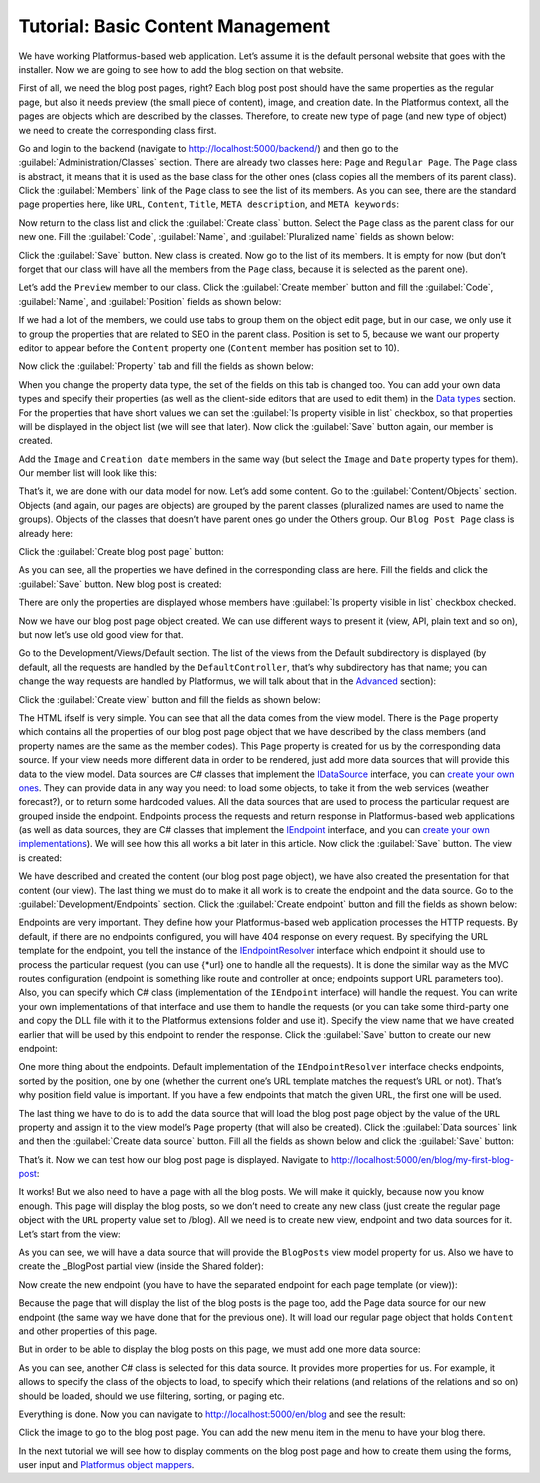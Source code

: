 ﻿Tutorial: Basic Content Management
==================================

We have working Platformus-based web application. Let’s assume it is the default personal website
that goes with the installer. Now we are going to see how to add the blog section on that website.

First of all, we need the blog post pages, right? Each blog post post should have the same properties as the regular page,
but also it needs preview (the small piece of content), image, and creation date. In the Platformus context,
all the pages are objects which are described by the classes. Therefore, to create new type of page
(and new type of object) we need to create the corresponding class first.

Go and login to the backend (navigate to `http://localhost:5000/backend/ <http://localhost:5000/backend/>`_)
and then go to the :guilabel:`Administration/Classes` section. There are already two classes here: ``Page`` and ``Regular Page``.
The ``Page`` class is abstract, it means that it is used as the base class for the other ones (class copies all the members
of its parent class). Click the :guilabel:`Members` link of the ``Page`` class to see the list of its members.
As you can see, there are the standard page properties here, like ``URL``, ``Content``, ``Title``, ``META description``,
and ``META keywords``:

.. image:: /images/getting_started/tutorial_basic_content_management/1.png

Now return to the class list and click the :guilabel:`Create class` button. Select the ``Page`` class as the parent class
for our new one.  Fill the :guilabel:`Code`, :guilabel:`Name`, and :guilabel:`Pluralized name` fields as shown below:

.. image:: /images/getting_started/tutorial_basic_content_management/2.png

Click the :guilabel:`Save` button. New class is created. Now go to the list of its members. It is empty for now
(but don’t forget that our class will have all the members from the ``Page`` class, because it is selected
as the parent one). 

Let’s add the ``Preview`` member to our class. Click the :guilabel:`Create member` button and fill the :guilabel:`Code`,
:guilabel:`Name`, and :guilabel:`Position` fields as shown below:

.. image:: /images/getting_started/tutorial_basic_content_management/3.png

If we had a lot of the members, we could use tabs to group them on the object edit page, but in our case,
we only use it to group the properties that are related to SEO in the parent class. Position is set to 5,
because we want our property editor to appear before the ``Content`` property one
(``Content`` member has position set to 10).

Now click the :guilabel:`Property` tab and fill the fields as shown below:

.. image:: /images/getting_started/tutorial_basic_content_management/4.png

When you change the property data type, the set of the fields on this tab is changed too. You can add your own data types
and specify their properties (as well as the client-side editors that are used to edit them) in the
`Data types <http://docs.platformus.net/en/latest/fundamentals/administration/datatypes.html>`_ section.
For the properties that have short values we can set the :guilabel:`Is property visible in list` checkbox,
so that properties will be displayed in the object list (we will see that later).
Now click the :guilabel:`Save` button again, our member is created.

Add the ``Image`` and ``Creation date`` members in the same way (but select the ``Image`` and ``Date`` property types for them).
Our member list will look like this:

.. image:: /images/getting_started/tutorial_basic_content_management/5.png

That’s it, we are done with our data model for now. Let’s add some content. Go to the :guilabel:`Content/Objects` section.
Objects (and again, our pages are objects) are grouped by the parent classes (pluralized names are used to name the groups).
Objects of the classes that doesn’t have parent ones go under the Others group. Our ``Blog Post Page`` class is
already here:

.. image:: /images/getting_started/tutorial_basic_content_management/6.png

Click the :guilabel:`Create blog post page` button:

.. image:: /images/getting_started/tutorial_basic_content_management/7.png

As you can see, all the properties we have defined in the corresponding class are here. Fill the fields and click
the :guilabel:`Save` button. New blog post is created:

.. image:: /images/getting_started/tutorial_basic_content_management/8.png

There are only the properties are displayed whose members have :guilabel:`Is property visible in list` checkbox checked.

Now we have our blog post page object created. We can use different ways to present it (view, API, plain text and so on),
but now let’s use old good view for that.

Go to the Development/Views/Default section. The list of the views from the Default subdirectory is displayed (by default,
all the requests are handled by the ``DefaultController``, that’s why subdirectory has that name; you can change the way
requests are handled by Platformus, we will talk about that in the
`Advanced <http://docs.platformus.net/en/latest/advanced/index.html>`_ section):

.. image:: /images/getting_started/tutorial_basic_content_management/9.png

Click the :guilabel:`Create view` button and fill the fields as shown below:

.. image:: /images/getting_started/tutorial_basic_content_management/10.png

The HTML ifself is very simple. You can see that all the data comes from the view model. There is the ``Page`` property
which contains all the properties of our blog post page object that we have described by the class members
(and property names are the same as the member codes). This ``Page`` property is created for us by the corresponding data source.
If your view needs more different data in order to be rendered, just add more data sources that will provide this data
to the view model. Data sources are C# classes that implement the
`IDataSource <https://github.com/Platformus/Platformus/blob/master/src/Platformus.Routing/DataSources/IDataSource.cs#L10>`_
interface, you can `create your own ones <http://docs.platformus.net/en/latest/advanced/custom_data_sources.html>`_.
They can provide data in any way you need: to load some objects,
to take it from the web services (weather forecast?), or to return some hardcoded values. All the data sources
that are used to process the particular request are grouped inside the endpoint. Endpoints process the requests
and return response in Platformus-based web applications (as well as data sources, they are C# classes that implement the
`IEndpoint <https://github.com/Platformus/Platformus/blob/master/src/Platformus.Routing/Endpoints/IEndpoint.cs#L11>`_
interface, and you can `create your own implementations <http://docs.platformus.net/en/latest/advanced/custom_endpoints.html>`_).
We will see how this all works a bit later in this article. Now click the :guilabel:`Save` button. The view is created:

.. image:: /images/getting_started/tutorial_basic_content_management/11.png

We have described and created the content (our blog post page object), we have also created the presentation for that content
(our view). The last thing we must do to make it all work is to create the endpoint and the data source.
Go to the :guilabel:`Development/Endpoints` section. Click the :guilabel:`Create endpoint` button and fill the fields
as shown below:

.. image:: /images/getting_started/tutorial_basic_content_management/12.png

Endpoints are very important. They define how your Platformus-based web application processes the HTTP requests.
By default, if there are no endpoints configured, you will have 404 response on every request. By specifying the URL template
for the endpoint, you tell the instance of the
`IEndpointResolver <https://github.com/Platformus/Platformus/blob/master/src/Platformus.Routing/EndpointResolvers/IEndpointResolver.cs#L10>`_
interface which endpoint it should use to process the particular request (you can use {*url} one to handle all the requests).
It is done the similar way as the MVC routes configuration (endpoint is something like route and controller at once;
endpoints support URL parameters too). Also, you can specify which C# class (implementation of the ``IEndpoint`` interface)
will handle the request. You can write your own implementations of that interface and use them to handle the requests
(or you can take some third-party one and copy the DLL file with it to the Platformus extensions folder and use it).
Specify the view name that we have created earlier that will be used by this endpoint to render the response.
Click the :guilabel:`Save` button to create our new endpoint:

.. image:: /images/getting_started/tutorial_basic_content_management/13.png

One more thing about the endpoints. Default implementation of the ``IEndpointResolver`` interface checks endpoints,
sorted by the position, one by one (whether the current one’s URL template matches the request’s URL or not).
That’s why position field value is important. If you have a few endpoints that match the given URL, the first one will be used.

The last thing we have to do is to add the data source that will load the blog post page object by the value of the ``URL`` property
and assign it to the view model’s ``Page`` property (that will also be created). Click the :guilabel:`Data sources` link and then the
:guilabel:`Create data source` button. Fill all the fields as shown below and click the :guilabel:`Save` button:

.. image:: /images/getting_started/tutorial_basic_content_management/14.png

That’s it. Now we can test how our blog post page is displayed. Navigate to
`http://localhost:5000/en/blog/my-first-blog-post <http://localhost:5000/en/blog/my-first-blog-post>`_:

.. image:: /images/getting_started/tutorial_basic_content_management/15.png

It works! But we also need to have a page with all the blog posts. We will make it quickly, because now you know enough.
This page will display the blog posts, so we don’t need to create any new class (just create the regular page object with
the ``URL`` property value set to /blog). All we need is to create new view, endpoint and two data sources for it.
Let’s start from the view:

.. image:: /images/getting_started/tutorial_basic_content_management/16.png

As you can see, we will have a data source that will provide the ``BlogPosts`` view model property for us.
Also we have to create the _BlogPost partial view (inside the Shared folder):

.. image:: /images/getting_started/tutorial_basic_content_management/17.png

Now create the new endpoint (you have to have the separated endpoint for each page template (or view)):

.. image:: /images/getting_started/tutorial_basic_content_management/18.png

Because the page that will display the list of the blog posts is the page too, add the Page data source for
our new endpoint (the same way we have done that for the previous one). It will load our regular page object that holds
``Content`` and other properties of this page.

But in order to be able to display the blog posts on this page, we must add one more data source:

.. image:: /images/getting_started/tutorial_basic_content_management/19.png

As you can see, another C# class is selected for this data source. It provides more properties for us. For example,
it allows to specify the class of the objects to load, to specify which their relations (and relations of the relations and so on)
should be loaded, should we use filtering, sorting, or paging etc.

Everything is done. Now you can navigate to `http://localhost:5000/en/blog <http://localhost:5000/en/blog>`_
and see the result:

.. image:: /images/getting_started/tutorial_basic_content_management/20.png

Click the image to go to the blog post page. You can add the new menu item in the menu to have your blog there.

In the next tutorial we will see how to display comments on the blog post page and how to create them using the forms,
user input and `Platformus object mappers <http://docs.platformus.net/en/latest/advanced/object_mapping.html>`_.

